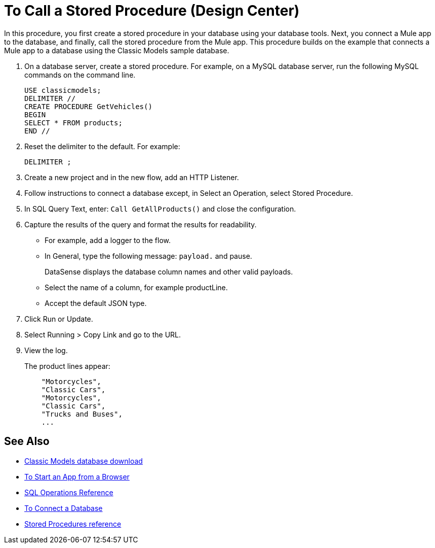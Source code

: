 = To Call a Stored Procedure (Design Center)

In this procedure, you first create a stored procedure in your database using your database tools. Next, you connect a Mule app to the database, and finally, call the stored procedure from the Mule app. This procedure builds on the example that connects a Mule app to a database using the Classic Models sample database. 

. On a database server, create a stored procedure. For example, on a MySQL database server, run the following MySQL commands on the command line.
+
----
USE classicmodels;
DELIMITER //
CREATE PROCEDURE GetVehicles()
BEGIN
SELECT * FROM products;
END //
----
+
. Reset the delimiter to the default. For example:
+
`DELIMITER ;`
+
. Create a new project and in the new flow, add an HTTP Listener.
. Follow instructions to connect a database except, in Select an Operation, select Stored Procedure.
. In SQL Query Text, enter: `Call GetAllProducts()` and close the configuration.
. Capture the results of the query and format the results for readability.
+
* For example, add a logger to the flow.
* In General, type the following message: `payload.` and pause.
+
DataSense displays the database column names and other valid payloads.
+
* Select the name of a column, for example productLine.
* Accept the default JSON type.
. Click Run or Update.
. Select Running > Copy Link and go to the URL.
+
. View the log.
+
The product lines appear:
+
----
    "Motorcycles",
    "Classic Cars",
    "Motorcycles",
    "Classic Cars",
    "Trucks and Buses",
    ...
----

== See Also

* link:http://www.mysqltutorial.org/download/2[Classic Models database download]
* link:/connectors/http-trigger-app-from-browser[To Start an App from a Browser]
* link:/connectors/db-connector-sql-ops-ref[SQL Operations Reference]
* link:/connectors/db-connect-database-task[To Connect a Database]
* link:/connectors/db-connector-sql-ops-ref#stored-procedures[Stored Procedures reference]

